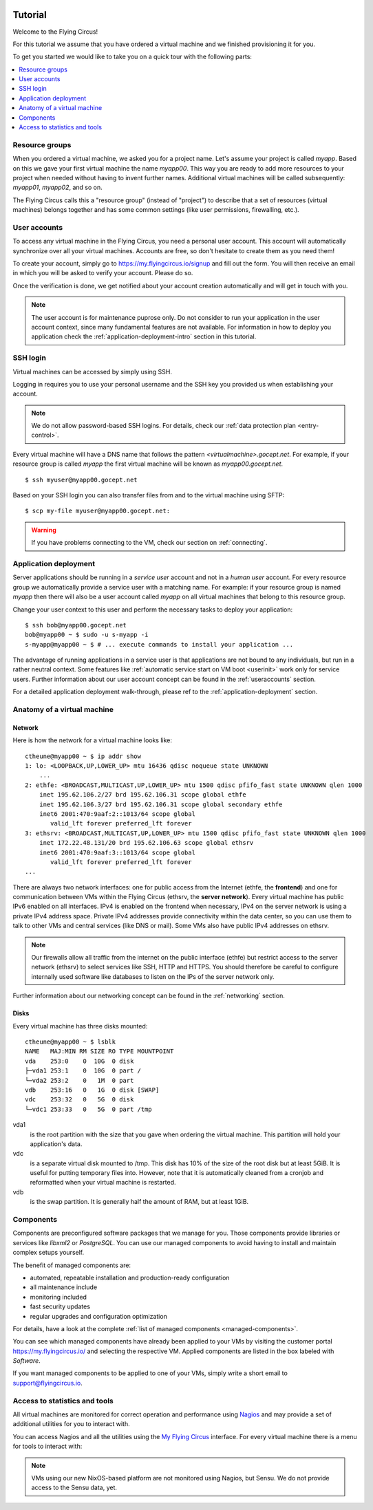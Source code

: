 .. image:: ../../images/vorteile250.png
   :class: logo
   :width: 250px


.. _firststeps:

Tutorial
========

Welcome to the Flying Circus!

For this tutorial we assume that you have ordered a virtual machine and we
finished provisioning it for you.

To get you started we would like to take you on a quick tour with the following
parts:

.. contents::
    :local:
    :depth: 1

Resource groups
---------------

When you ordered a virtual machine, we asked you for a project name. Let's
assume your project is called `myapp`. Based on this we gave your first virtual
machine the name `myapp00`. This way you are ready to add more resources to
your project when needed without having to invent further names. Additional
virtual machines will be called subsequently: `myapp01`, `myapp02`, and so on.

The Flying Circus calls this a "resource group" (instead of "project") to
describe that a set of resources (virtual machines) belongs together and has
some common settings (like user permissions, firewalling, etc.).


User accounts
-------------

To access any virtual machine in the  Flying Circus, you need a personal user
account. This account will automatically synchronize over all your virtual
machines. Accounts are free, so don't hesitate to create them as you need them!

To create your account, simply go to https://my.flyingcircus.io/signup and fill
out the form. You will then receive an email in which you will be asked to
verify your account. Please do so.

Once the verification is done, we get notified about your account creation
automatically and will get in touch with you.

.. note:: The user account is for maintenance puprose only. Do not consider to
   run your application in the user account context, since many fundamental
   features are not available. For information in how to deploy you application
   check the :ref:`application-deployment-intro` section in this tutorial.

SSH login
---------

Virtual machines can be accessed by simply using SSH.

Logging in requires you to use your personal username and the SSH key you
provided us when establishing your account.

.. note:: We do not allow password-based SSH logins. For details, check our
    :ref:`data protection plan <entry-control>`.

Every virtual machine will have a DNS name that follows the pattern
`<virtualmachine>.gocept.net`. For example, if your resource
group is called `myapp` the first virtual machine will be known as
`myapp00.gocept.net`. ::

  $ ssh myuser@myapp00.gocept.net

Based on your SSH login you can also transfer files from and to the virtual
machine using SFTP::

  $ scp my-file myuser@myapp00.gocept.net:

.. warning:: If you have problems connecting to the VM, check our section on
    :ref:`connecting`.


.. _application-deployment-intro:

Application deployment
----------------------

.. XXX link to appropriate section in reference that explains the service user
    concept in detail

Server applications should be running in a *service user* account and not in a
*human user* account. For every resource group we automatically
provide a service user with a matching name. For example: if your resource
group is named `myapp` then there will also be a user account called `myapp` on
all virtual machines that belong to this resource group.

Change your user context to this user and perform the necessary tasks to deploy
your application::

    $ ssh bob@myapp00.gocept.net
    bob@myapp00 ~ $ sudo -u s-myapp -i
    s-myapp@myapp00 ~ $ # ... execute commands to install your application ...

The advantage of running applications in a service user is that applications are
not bound to any individuals, but run in a rather neutral context. Some features
like :ref:`automatic service start on VM boot <userinit>` work only for service
users. Further information about our user account concept can be found in
the :ref:`useraccounts` section.

For a detailed application deployment walk-through, please ref to the
:ref:`application-deployment` section.


Anatomy of a virtual machine
----------------------------

Network
^^^^^^^

Here is how the network for a virtual machine looks like::

    ctheune@myapp00 ~ $ ip addr show
    1: lo: <LOOPBACK,UP,LOWER_UP> mtu 16436 qdisc noqueue state UNKNOWN
        ...
    2: ethfe: <BROADCAST,MULTICAST,UP,LOWER_UP> mtu 1500 qdisc pfifo_fast state UNKNOWN qlen 1000
        inet 195.62.106.2/27 brd 195.62.106.31 scope global ethfe
        inet 195.62.106.3/27 brd 195.62.106.31 scope global secondary ethfe
        inet6 2001:470:9aaf:2::1013/64 scope global
           valid_lft forever preferred_lft forever
    3: ethsrv: <BROADCAST,MULTICAST,UP,LOWER_UP> mtu 1500 qdisc pfifo_fast state UNKNOWN qlen 1000
        inet 172.22.48.131/20 brd 195.62.106.63 scope global ethsrv
        inet6 2001:470:9aaf:3::1013/64 scope global
           valid_lft forever preferred_lft forever
    ...

There are always two network interfaces: one for public access from the Internet
(ethfe, the **frontend**) and one for communication between VMs within the
Flying Circus (ethsrv, the **server network**). Every virtual machine has public
IPv6 enabled on all interfaces. IPv4 is enabled on the frontend when necessary,
IPv4 on the server network is using a private IPv4 address space. Private IPv4
addresses provide connectivity within the data center, so you can use them to
talk to other VMs and central services (like DNS or mail). Some VMs also have
public IPv4 addresses on ethsrv.

.. note:: Our firewalls allow all traffic from the internet on the public
    interface (ethfe) but restrict access to the server network (ethsrv) to
    select services like SSH, HTTP and HTTPS. You should therefore be careful
    to configure internally used software like databases to listen on the IPs
    of the server network only.

Further information about our networking concept can be found in the
:ref:`networking` section.


Disks
^^^^^

Every virtual machine has three disks mounted::

    ctheune@myapp00 ~ $ lsblk
    NAME   MAJ:MIN RM SIZE RO TYPE MOUNTPOINT
    vda    253:0    0  10G  0 disk
    ├─vda1 253:1    0  10G  0 part /
    └─vda2 253:2    0   1M  0 part
    vdb    253:16   0   1G  0 disk [SWAP]
    vdc    253:32   0   5G  0 disk
    └─vdc1 253:33   0   5G  0 part /tmp


vda1
    is the root partition with the size that you gave when ordering the virtual
    machine. This partition will hold your application's data.
vdc
    is a separate virtual disk mounted to /tmp. This disk has 10% of the size
    of the root disk but at least 5GiB. It is useful for putting temporary
    files into. However, note that it is automatically cleaned from a cronjob
    and reformatted when your virtual machine is restarted.
vdb
    is the swap partition. It is generally half the amount of RAM, but at
    least 1GiB.


Components
----------

Components are preconfigured software packages that we manage for you. Those
components  provide libraries or services like `libxml2` or `PostgreSQL`. You
can use our managed components to avoid having to install and maintain complex
setups yourself.

The benefit of managed components are:

* automated, repeatable installation and production-ready configuration
* all maintenance include
* monitoring included
* fast security updates
* regular upgrades and configuration optimization

For details, have a look at the complete :ref:`list of managed components
<managed-components>`.

You can see which managed components have already been applied to your VMs by
visiting the customer portal https://my.flyingcircus.io/ and selecting the
respective VM. Applied components are listed in the box labeled with
`Software`.

If you want managed components to be applied to one of your VMs, simply write a
short email to support@flyingcircus.io.


Access to statistics and tools
------------------------------

All virtual machines are monitored for correct operation and performance
using `Nagios <http://www.nagios.org>`_ and may provide a set of additional
utilities for you to interact with.

You can access Nagios and all the utilities using the `My Flying Circus
<https://my.flyingcircus.io>`_ interface. For every virtual machine there is a
menu for tools to interact with:

.. image:: tools-screenshot.png

.. note::

    VMs using our new NixOS-based platform are not monitored using Nagios,
    but Sensu. We do not provide access to the Sensu data, yet.
